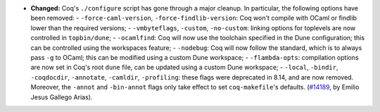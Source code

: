 - **Changed:**
  Coq's ``./configure`` script has gone through a major cleanup. In
  particular, the following options have been removed:
  - ``-force-caml-version``, ``-force-findlib-version``: Coq won't
  compile with OCaml or findlib lower than the required versions;
  - ``-vmbyteflags``, ``-custom``, ``-no-custom``: linking options for
  toplevels are now controlled in ``topbin/dune``;
  - ``-ocamlfind``: Coq will now use the toolchain specified in the
  Dune configuration; this can be controlled using the workspaces
  feature;
  - ``-nodebug``: Coq will now follow the standard, which is to always
  pass ``-g`` to OCaml; this can be modified using a custom Dune workspace;
  - ``-flambda-opts``: compilation options are now set in Coq's root
  ``dune`` file, can be updated using a custom Dune workspace;
  - ``-local``, ``-bindir``, ``-coqdocdir``, ``-annotate``,
  ``-camldir``, ``-profiling``: these flags were deprecated in 8.14,
  and are now removed.
  Moreover, the ``-annot`` and ``-bin-annot`` flags only take effect
  to set ``coq-makefile``'s defaults.
  (`#14189 <https://github.com/coq/coq/pull/14189>`_,
  by Emilio Jesus Gallego Arias).
